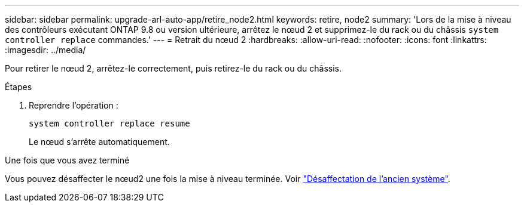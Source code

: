 ---
sidebar: sidebar 
permalink: upgrade-arl-auto-app/retire_node2.html 
keywords: retire, node2 
summary: 'Lors de la mise à niveau des contrôleurs exécutant ONTAP 9.8 ou version ultérieure, arrêtez le nœud 2 et supprimez-le du rack ou du châssis `system controller replace` commandes.' 
---
= Retrait du nœud 2
:hardbreaks:
:allow-uri-read: 
:nofooter: 
:icons: font
:linkattrs: 
:imagesdir: ../media/


[role="lead"]
Pour retirer le nœud 2, arrêtez-le correctement, puis retirez-le du rack ou du châssis.

.Étapes
. Reprendre l'opération :
+
`system controller replace resume`

+
Le nœud s'arrête automatiquement.



.Une fois que vous avez terminé
Vous pouvez désaffecter le nœud2 une fois la mise à niveau terminée. Voir link:decommission_old_system.html["Désaffectation de l'ancien système"].
